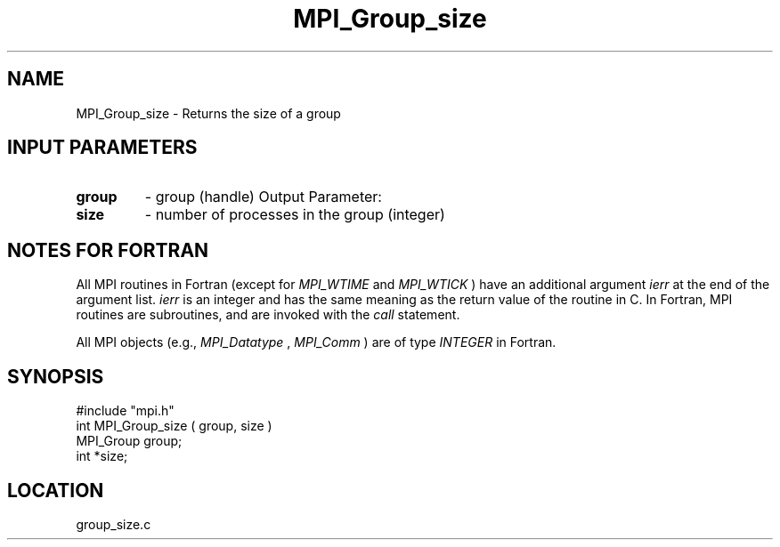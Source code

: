 .TH MPI_Group_size 3 "12/21/1995" " " "MPI"
.SH NAME
MPI_Group_size \- Returns the size of a group

.SH INPUT PARAMETERS
.PD 0
.TP
.B group 
- group (handle) 
Output Parameter:
.PD 1
.PD 0
.TP
.B size 
- number of processes in the group (integer) 
.PD 1

.SH NOTES FOR FORTRAN
All MPI routines in Fortran (except for 
.I MPI_WTIME
and 
.I MPI_WTICK
) have
an additional argument 
.I ierr
at the end of the argument list.  
.I ierr
is an integer and has the same meaning as the return value of the routine
in C.  In Fortran, MPI routines are subroutines, and are invoked with the
.I call
statement.

All MPI objects (e.g., 
.I MPI_Datatype
, 
.I MPI_Comm
) are of type 
.I INTEGER
in Fortran.
.SH SYNOPSIS
.nf
#include "mpi.h"
int MPI_Group_size ( group, size )
MPI_Group group;
int *size;

.fi

.SH LOCATION
 group_size.c
